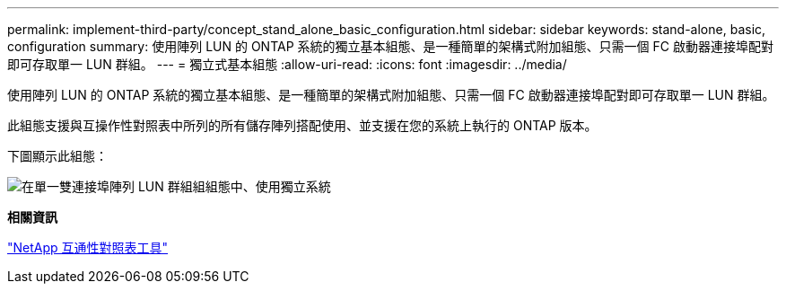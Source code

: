 ---
permalink: implement-third-party/concept_stand_alone_basic_configuration.html 
sidebar: sidebar 
keywords: stand-alone, basic, configuration 
summary: 使用陣列 LUN 的 ONTAP 系統的獨立基本組態、是一種簡單的架構式附加組態、只需一個 FC 啟動器連接埠配對即可存取單一 LUN 群組。 
---
= 獨立式基本組態
:allow-uri-read: 
:icons: font
:imagesdir: ../media/


[role="lead"]
使用陣列 LUN 的 ONTAP 系統的獨立基本組態、是一種簡單的架構式附加組態、只需一個 FC 啟動器連接埠配對即可存取單一 LUN 群組。

此組態支援與互操作性對照表中所列的所有儲存陣列搭配使用、並支援在您的系統上執行的 ONTAP 版本。

下圖顯示此組態：

image::../media/one_standalone_2_port_array_lun_group_array_port_labels.gif[在單一雙連接埠陣列 LUN 群組組組態中、使用獨立系統]

*相關資訊*

https://mysupport.netapp.com/matrix["NetApp 互通性對照表工具"]
